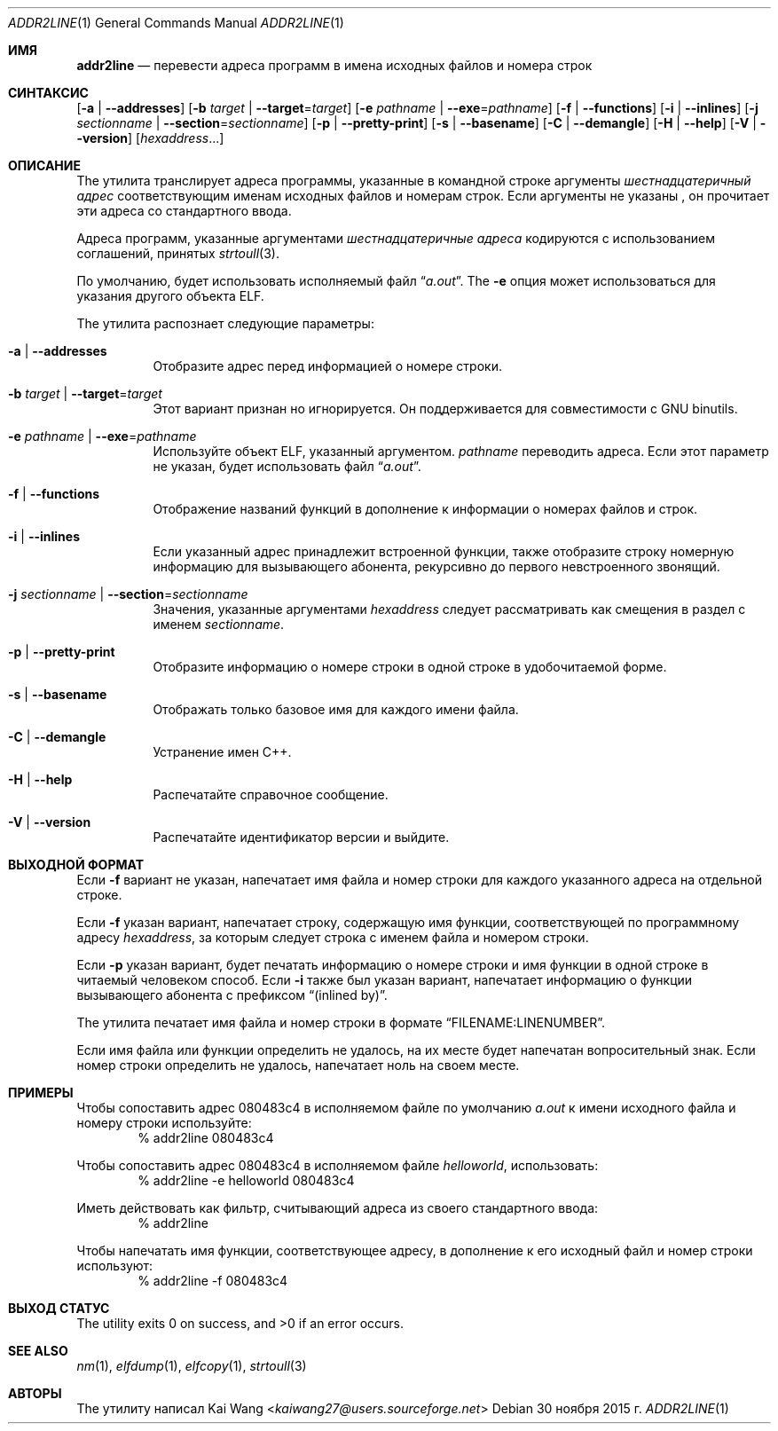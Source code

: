 .\" Copyright (c) 2009,2010 Joseph Koshy <jkoshy@users.sourceforge.net>
.\" All rights reserved.
.\"
.\" Redistribution and use in source and binary forms, with or without
.\" modification, are permitted provided that the following conditions
.\" are met:
.\" 1. Redistributions of source code must retain the above copyright
.\"    notice, this list of conditions and the following disclaimer
.\"    in this position and unchanged.
.\" 2. Redistributions in binary form must reproduce the above copyright
.\"    notice, this list of conditions and the following disclaimer in the
.\"    documentation and/or other materials provided with the distribution.
.\"
.\" THIS SOFTWARE IS PROVIDED BY THE AUTHORS ``AS IS'' AND ANY EXPRESS OR
.\" IMPLIED WARRANTIES, INCLUDING, BUT NOT LIMITED TO, THE IMPLIED WARRANTIES
.\" OF MERCHANTABILITY AND FITNESS FOR A PARTICULAR PURPOSE ARE DISCLAIMED.
.\" IN NO EVENT SHALL THE AUTHOR BE LIABLE FOR ANY DIRECT, INDIRECT,
.\" INCIDENTAL, SPECIAL, EXEMPLARY, OR CONSEQUENTIAL DAMAGES (INCLUDING, BUT
.\" NOT LIMITED TO, PROCUREMENT OF SUBSTITUTE GOODS OR SERVICES; LOSS OF USE,
.\" DATA, OR PROFITS; OR BUSINESS INTERRUPTION) HOWEVER CAUSED AND ON ANY
.\" THEORY OF LIABILITY, WHETHER IN CONTRACT, STRICT LIABILITY, OR TORT
.\" (INCLUDING NEGLIGENCE OR OTHERWISE) ARISING IN ANY WAY OUT OF THE USE OF
.\" THIS SOFTWARE, EVEN IF ADVISED OF THE POSSIBILITY OF SUCH DAMAGE.
.\"
.\" $Id: addr2line.1 3642 2018-10-14 14:24:28Z jkoshy $
.\"
.Dd 30 ноября 2015 г.
.Dt ADDR2LINE 1
.Os
.Sh ИМЯ
.Nm addr2line
.Nd перевести адреса программ в имена исходных файлов и номера строк
.Sh СИНТАКСИС
.Nm
.Op Fl a | Fl -addresses
.Op Fl b Ar target | Fl -target Ns = Ns Ar target
.Op Fl e Ar pathname | Fl -exe Ns = Ns Ar pathname
.Op Fl f | Fl -functions
.Op Fl i | Fl -inlines
.Op Fl j Ar sectionname | Fl -section Ns = Ns Ar sectionname
.Op Fl p | Fl -pretty-print
.Op Fl s | Fl -basename
.Op Fl C | Fl -demangle
.Op Fl H | Fl -help
.Op Fl V | Fl -version
.Op Ar hexaddress Ns ...
.Sh ОПИСАНИЕ
The
.Nm
утилита транслирует адреса программы, указанные в командной строке
аргументы
.Ar шестнадцатеричный адрес
соответствующим именам исходных файлов и номерам строк.
Если аргументы не указаны
.Nm ,
он прочитает эти адреса со стандартного ввода.
.Pp
Адреса программ, указанные аргументами
.Ar шестнадцатеричные адреса
кодируются с использованием соглашений, принятых
.Xr strtoull 3 .
.Pp
По умолчанию,
.Nm 
будет использовать исполняемый файл
.Dq Pa a.out .
The
.Fl e
опция может использоваться для указания другого объекта ELF.
.Pp
The
.Nm
утилита распознает следующие параметры:
.Bl -tag -width indent
.It Fl a | Fl -addresses
Отобразите адрес перед информацией о номере строки.
.It Fl b Ar target | Fl -target Ns = Ns Ar target
Этот вариант признан
.Nm
но игнорируется.
Он поддерживается для совместимости с GNU binutils.
.It Fl e Ar pathname | Fl -exe Ns = Ns Ar pathname
Используйте объект ELF, указанный аргументом.
.Ar pathname
переводить адреса.
Если этот параметр не указан,
.Nm
будет использовать файл
.Dq Pa a.out .
.It Fl f | Fl -functions
Отображение названий функций в дополнение к информации о номерах файлов и строк.
.It Fl i | Fl -inlines
Если указанный адрес принадлежит встроенной функции, также отобразите строку
номерную информацию для вызывающего абонента, рекурсивно до первого невстроенного
звонящий.
.It Fl j Ar sectionname | Fl -section Ns = Ns Ar sectionname
Значения, указанные аргументами
.Ar hexaddress
следует рассматривать как смещения в раздел с именем
.Ar sectionname .
.It Fl p | -pretty-print
Отобразите информацию о номере строки в одной строке в удобочитаемой форме.
.It Fl s | -basename
Отображать только базовое имя для каждого имени файла.
.It Fl C | Fl -demangle
Устранение имен C++.
.It Fl H | Fl -help
Распечатайте справочное сообщение.
.It Fl V | Fl -version
Распечатайте идентификатор версии и выйдите.
.El
.Sh ВЫХОДНОЙ ФОРМАТ
Если
.Fl f
вариант не указан,
.Nm
напечатает имя файла и номер строки для каждого указанного адреса
на отдельной строке.
.Pp
Если
.Fl f
указан вариант,
.Nm
напечатает строку, содержащую имя функции, соответствующей
по программному адресу
.Ar hexaddress ,
за которым следует строка с именем файла и номером строки.
.Pp
Если
.Fl p
указан вариант,
.Nm
будет печатать информацию о номере строки и имя функции в одной строке в
читаемый человеком способ. Если
.Fl i
также был указан вариант,
.Nm
напечатает информацию о функции вызывающего абонента с префиксом
.Dq (inlined by) .
.Pp
The
.Nm
утилита печатает имя файла и номер строки в формате
.Dq FILENAME:LINENUMBER .
.Pp
Если имя файла или функции определить не удалось,
.Nm
на их месте будет напечатан вопросительный знак.
Если номер строки определить не удалось,
.Nm
напечатает ноль на своем месте.
.Sh ПРИМЕРЫ
Чтобы сопоставить адрес 080483c4 в исполняемом файле по умолчанию
.Pa a.out
к имени исходного файла и номеру строки используйте:
.D1 "% addr2line 080483c4"
.Pp
Чтобы сопоставить адрес 080483c4 в исполняемом файле
.Pa helloworld ,
использовать:
.D1 "% addr2line -e helloworld 080483c4"
.Pp
Иметь
.Nm
действовать как фильтр, считывающий адреса из своего стандартного ввода:
.D1 "% addr2line"
.Pp
Чтобы напечатать имя функции, соответствующее адресу, в дополнение к
его исходный файл и номер строки используют:
.D1 "% addr2line -f 080483c4"
.Sh ВЫХОД СТАТУС
.Ex -std
.Sh SEE ALSO
.Xr nm 1 ,
.Xr elfdump 1 ,
.Xr elfcopy 1 ,
.Xr strtoull 3
.Sh АВТОРЫ
The
.Nm
утилиту написал
.An Kai Wang Aq Mt kaiwang27@users.sourceforge.net